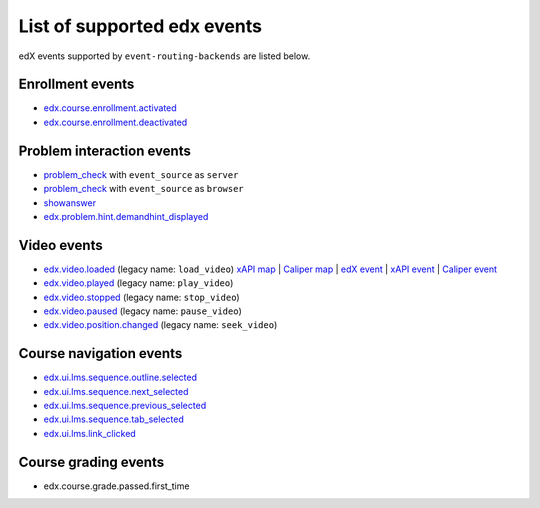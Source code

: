 
List of supported edx events
============================

edX events supported by ``event-routing-backends`` are listed below.

Enrollment events
-----------------

* `edx.course.enrollment.activated`_
* `edx.course.enrollment.deactivated`_

Problem interaction events
---------------------------

* `problem_check`_ with ``event_source`` as ``server``
* `problem_check`_ with ``event_source`` as ``browser``
* `showanswer`_
* `edx.problem.hint.demandhint_displayed`_

Video events
-------------

* `edx.video.loaded`_ (legacy name: ``load_video``)  `xAPI map <./xAPI_mapping.rst>`_ | `Caliper map <https://docs.google.com/spreadsheets/d/1MgHddOO6G33sSpknvYi-aXuLiBmuKTfHmESsXpIiuU8/edit#gid=389163646>`_ | `edX event <../../event_routing_backends/processors/tests/fixtures/current/load_video.json>`_ | `xAPI event <../../event_routing_backends/processors/xapi/tests/fixtures/expected/load_video.json>`_ | `Caliper event <../../event_routing_backends/processors/caliper/tests/fixtures/expected/load_video.json>`_
* `edx.video.played`_ (legacy name: ``play_video``)
* `edx.video.stopped`_ (legacy name: ``stop_video``)
* `edx.video.paused`_ (legacy name: ``pause_video``)
* `edx.video.position.changed`_ (legacy name: ``seek_video``)


Course navigation events
------------------------

* `edx.ui.lms.sequence.outline.selected`_
* `edx.ui.lms.sequence.next_selected`_
* `edx.ui.lms.sequence.previous_selected`_
* `edx.ui.lms.sequence.tab_selected`_
* `edx.ui.lms.link_clicked`_

Course grading events
-----------------------

* edx.course.grade.passed.first_time


.. _edx.course.enrollment.activated: http://edx.readthedocs.io/projects/devdata/en/latest/internal_data_formats/tracking_logs/student_event_types.html#edx-course-enrollment-activated-and-edx-course-enrollment-deactivated
.. _edx.course.enrollment.deactivated: http://edx.readthedocs.io/projects/devdata/en/latest/internal_data_formats/tracking_logs/student_event_types.html#edx-course-enrollment-activated-and-edx-course-enrollment-deactivated
.. _edx.grades.problem.submitted: http://edx.readthedocs.io/projects/devdata/en/latest/internal_data_formats/tracking_logs/course_team_event_types.html#edx-grades-problem-submitted
.. _problem_check: http://edx.readthedocs.io/projects/devdata/en/latest/internal_data_formats/tracking_logs/student_event_types.html#problem-check
.. _showanswer: http://edx.readthedocs.io/projects/devdata/en/latest/internal_data_formats/tracking_logs/student_event_types.html#showanswer
.. _edx.problem.hint.demandhint_displayed: http://edx.readthedocs.io/projects/devdata/en/latest/internal_data_formats/tracking_logs/student_event_types.html#edx-problem-hint-demandhint-displayed
.. _edx.video.loaded: http://edx.readthedocs.io/projects/devdata/en/latest/internal_data_formats/tracking_logs/student_event_types.html#load-video-edx-video-loaded
.. _edx.video.played: http://edx.readthedocs.io/projects/devdata/en/latest/internal_data_formats/tracking_logs/student_event_types.html#play-video-edx-video-played
.. _edx.video.stopped: http://edx.readthedocs.io/projects/devdata/en/latest/internal_data_formats/tracking_logs/student_event_types.html#stop-video-edx-video-stopped
.. _edx.video.paused: http://edx.readthedocs.io/projects/devdata/en/latest/internal_data_formats/tracking_logs/student_event_types.html#pause-video-edx-video-paused
.. _edx.video.position.changed: http://edx.readthedocs.io/projects/devdata/en/latest/internal_data_formats/tracking_logs/student_event_types.html#seek-video-edx-video-position-changed
.. _edx.ui.lms.sequence.outline.selected: http://edx.readthedocs.io/projects/devdata/en/latest/internal_data_formats/tracking_logs/student_event_types.html#edx-ui-lms-outline-selected
.. _edx.ui.lms.sequence.next_selected: http://edx.readthedocs.io/projects/devdata/en/latest/internal_data_formats/tracking_logs/student_event_types.html#example-edx-ui-lms-sequence-next-selected-events
.. _edx.ui.lms.sequence.previous_selected: http://edx.readthedocs.io/projects/devdata/en/latest/internal_data_formats/tracking_logs/student_event_types.html#edx-ui-lms-sequence-previous-selected
.. _edx.ui.lms.sequence.tab_selected: http://edx.readthedocs.io/projects/devdata/en/latest/internal_data_formats/tracking_logs/student_event_types.html#edx-ui-lms-sequence-tab-selected
.. _edx.ui.lms.link_clicked: http://edx.readthedocs.io/projects/devdata/en/latest/internal_data_formats/tracking_logs/student_event_types.html#edx-ui-lms-link-clicked
